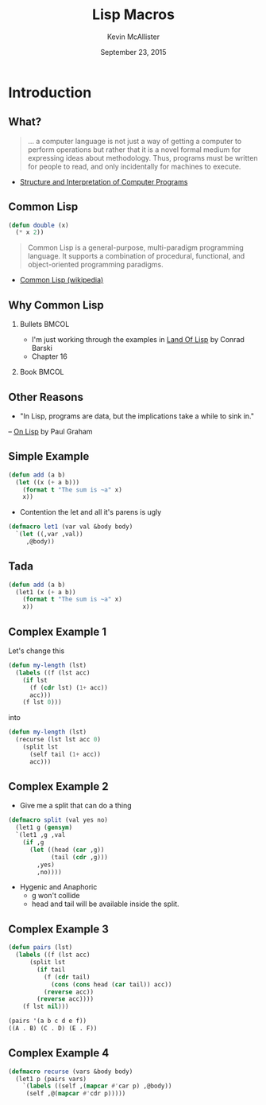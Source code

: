 #+TITLE: Lisp Macros
#+BEAMER_HEADER: \institute[INST]{Extreme Tech Seminar}
#+AUTHOR: Kevin McAllister
#+EMAIL: kevin@mcallister.ws
#+DATE: September 23, 2015
#+OPTIONS: H:2 toc:nil ^:nil
#+STARTUP: beamer indent
#+COLUMNS: %45ITEM %10BEAMER_env(Env) %10BEAMER_act(Act) %4BEAMER_col(Col) %8BEAMER_opt(Opt)
#+PROPERTY: BEAMER_col_ALL 0.1 0.2 0.3 0.4 0.5 0.6 0.7 0.8 0.9 0.0 :ETC
#+LaTeX_CLASS: beamer
#+LaTeX_CLASS_OPTIONS: [presentation,aspectratio=169]
#+LaTeX_HEADER: \usemintedstyle{solarizeddark}

* Introduction

** What?

#+BEGIN_QUOTE
... a computer language is not just a way of getting a computer to perform operations but rather that it is a novel formal medium for expressing ideas about methodology. Thus, programs must be written for people to read, and only incidentally for machines to execute.
#+END_QUOTE

- [[http://sarabander.github.io/sicp/html/Preface-1e.xhtml#Preface-1e][Structure and Interpretation of Computer Programs]]

** Common Lisp

#+BEGIN_SRC lisp
(defun double (x)
  (* x 2))
#+END_SRC

#+BEGIN_QUOTE
Common Lisp is a general-purpose, multi-paradigm programming language. It supports a combination of procedural, functional, and object-oriented programming paradigms.
#+END_QUOTE
 - [[https://en.wikipedia.org/wiki/Common_Lisp][Common Lisp (wikipedia)]]

** Why Common Lisp
*** Bullets                                                           :BMCOL:
:PROPERTIES:
:BEAMER_col: 0.6
:END:
- I'm just working through the examples in [[http://landoflisp.com][Land Of Lisp]] by Conrad Barski
- Chapter 16
*** Book                                                              :BMCOL:
:PROPERTIES:
:BEAMER_col: 0.4
:END:

#+ATTR_LATEX: :width \textwidth
[[file:lisp.png]]

** Other Reasons
- "In Lisp, programs are data, but the implications take a while to sink in."
-- [[http://www.paulgraham.com/onlisptext.html][On Lisp]] by Paul Graham

** Simple Example

#+BEGIN_SRC lisp
(defun add (a b)
  (let ((x (+ a b)))
    (format t "The sum is ~a" x)
    x))
#+END_SRC

- Contention the let and all it's parens is ugly

#+BEGIN_SRC lisp
(defmacro let1 (var val &body body)
  `(let ((,var ,val))
     ,@body))
#+END_SRC

** Tada

#+BEGIN_SRC lisp
(defun add (a b)
  (let1 (x (+ a b))
    (format t "The sum is ~a" x)
    x))
#+END_SRC

** Complex Example 1

Let's change this

#+BEGIN_SRC lisp
(defun my-length (lst)
  (labels ((f (lst acc)
    (if lst
      (f (cdr lst) (1+ acc))
      acc)))
    (f lst 0)))
#+END_SRC

into

#+BEGIN_SRC lisp
(defun my-length (lst)
  (recurse (lst lst acc 0)
    (split lst 
      (self tail (1+ acc))
      acc)))
#+END_SRC

** Complex Example 2

- Give me a split that can do a thing

#+BEGIN_SRC lisp
(defmacro split (val yes no)
  (let1 g (gensym)
  `(let1 ,g ,val
    (if ,g
      (let ((head (car ,g))
            (tail (cdr ,g)))
        ,yes)
        ,no))))
#+END_SRC

- Hygenic and Anaphoric
  - g won't collide
  - head and tail will be available inside the split.

** Complex Example 3

#+BEGIN_SRC lisp
(defun pairs (lst) 
  (labels ((f (lst acc) 
      (split lst 
        (if tail 
          (f (cdr tail) 
            (cons (cons head (car tail)) acc)) 
          (reverse acc))
        (reverse acc)))) 
    (f lst nil)))

(pairs '(a b c d e f))
((A . B) (C . D) (E . F))
#+END_SRC

** Complex Example 4

#+BEGIN_SRC lisp
(defmacro recurse (vars &body body) 
  (let1 p (pairs vars) 
    `(labels ((self ,(mapcar #'car p) ,@body)) 
     (self ,@(mapcar #'cdr p)))))
#+END_SRC
